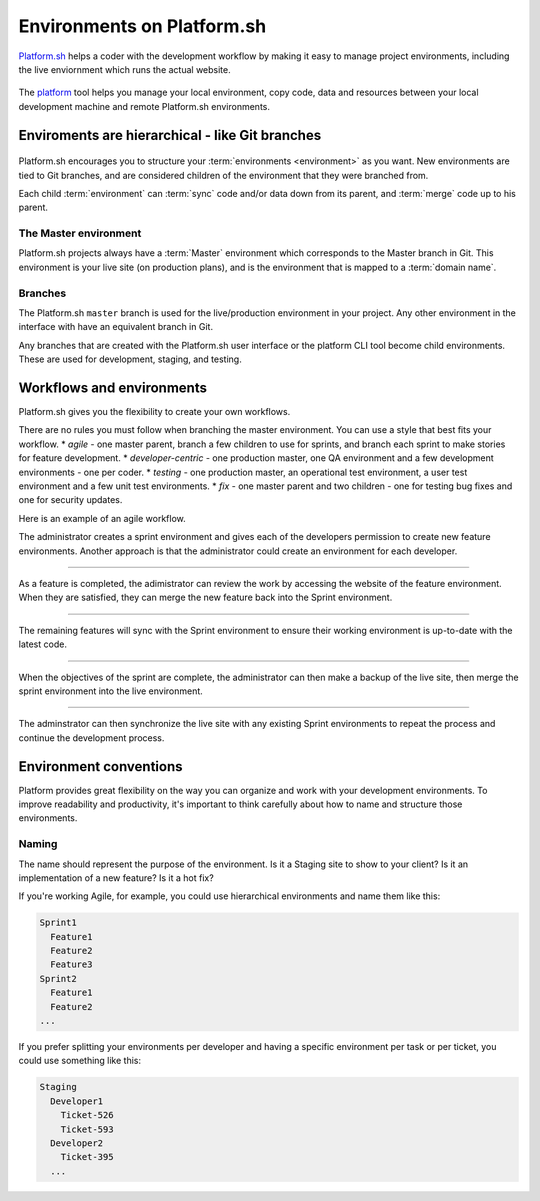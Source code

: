
Environments on Platform.sh 
===========================

`Platform.sh <https://platform.sh>`_  helps a coder with the development workflow by making it easy to manage project environments, including the live enviornment which runs the actual website.
 
.. figure:: images/clone-hierarchy.png
   :alt: In this environment layout, *Master* is the parent of *Sprint1*. *Feature1* is a child of *Sprint1*. 

The `platform <https://github.com/platformsh/platformsh-cli>`_ tool helps you manage your local environment, copy code, data and resources between your local development machine and remote Platform.sh environments. 


Enviroments are hierarchical - like Git branches
------------------------------------------------

.. figure:: images/clone-hierarchy.png
   :alt: Understand hierarchical environments.

Platform.sh encourages you to structure your :term:`environments <environment>` as you want. New environments are tied to Git branches, and are considered children of the environment that they were branched from.

Each child :term:`environment` can :term:`sync` code and/or data down from its parent, and :term:`merge` code up to his parent.

The Master environment
^^^^^^^^^^^^^^^^^^^^^^

Platform.sh projects always have a :term:`Master` environment which corresponds to the Master branch in Git. This environment is your live site (on production plans), and is the environment that is mapped to a :term:`domain name`.

Branches
^^^^^^^^

The Platform.sh ``master`` branch is used for the live/production environment in your project. Any other environment in the interface with have an equivalent branch in Git.

Any branches that are created with the Platform.sh user interface or the platform CLI tool become child environments. These are used for development, staging, and testing.


Workflows and environments
--------------------------

Platform.sh gives you the flexibility to create your own workflows. 

There are no rules you must follow when branching the master environment. You can use a style that best fits your workflow.
* *agile* - one master parent, branch a few children to use for sprints, and branch each sprint to make stories for feature development. 
* *developer-centric* - one production master, one QA environment and a few development environments - one per coder. 
* *testing* - one production master, an operational test environment, a user test environment and a few unit test environments. 
* *fix* - one master parent and two children - one for testing bug fixes and one for security updates.


Here is an example of an agile workflow.

.. image:: /use-platform.sh/images/branches.png
  :alt: Create Branches
  :align: left

The administrator creates a sprint environment and gives each of the developers permission to create new feature environments. Another approach is that the administrator could create an environment for each developer.

----

.. image:: /use-platform.sh/images/merge.png
  :alt: Merge a feature
  :align: left

As a feature is completed, the adimistrator can review the work by accessing the website of the feature environment. When they are satisfied, they can merge the new feature back into the Sprint environment.

----

.. image:: /use-platform.sh/images/sync.png
  :alt: Sync the update to other features
  :align: left

The remaining features will sync with the Sprint environment to ensure their working environment is up-to-date with the latest code.

----

.. image:: /use-platform.sh/images/merge-live.png
  :alt: Merge to Live
  :align: left

When the objectives of the sprint are complete, the administrator can then make a backup of the live site, then merge the sprint environment into the live environment.

----

The adminstrator can then synchronize the live site with any existing Sprint environments to repeat the process and continue the development process.

Environment conventions
-----------------------

Platform provides great flexibility on the way you can organize and work with your development environments. To improve readability and productivity, it's important to think carefully about how to name and structure those environments.

Naming
^^^^^^

The name should represent the purpose of the environment. Is it a Staging site to show to your client? Is it an implementation of a new feature? Is it a hot fix?

If you're working Agile, for example, you could use hierarchical environments and name them like this:

.. code-block:: console

    Sprint1
      Feature1
      Feature2
      Feature3
    Sprint2
      Feature1
      Feature2
    ...

If you prefer splitting your environments per developer and having a specific environment per task or per ticket, you could use something like this:

.. code-block:: console

    Staging
      Developer1
        Ticket-526
        Ticket-593
      Developer2
        Ticket-395
      ...


